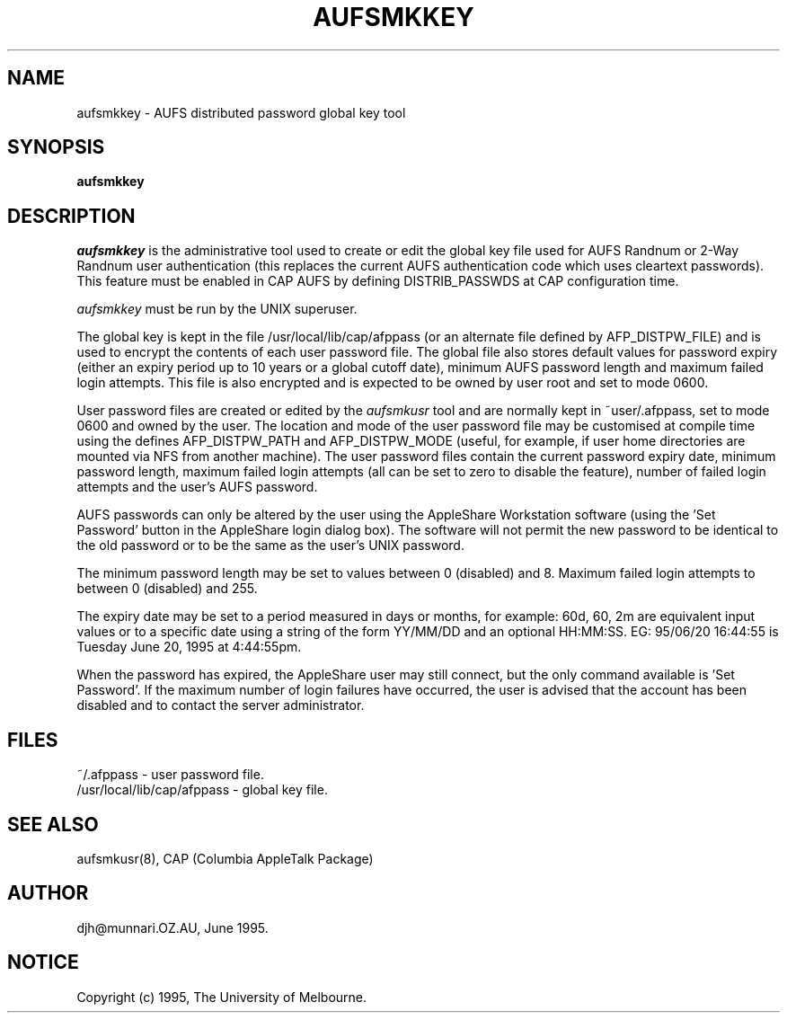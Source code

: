 .\" troff -man
.TH AUFSMKKEY 8L "Jun 20 1995" "AUFS Distributed Passwords"
.SH NAME
aufsmkkey \- AUFS distributed password global key tool
.SH SYNOPSIS
.B aufsmkkey
.SH DESCRIPTION
.I aufsmkkey
is the administrative tool used to create or edit the global key file
used for AUFS Randnum or 2-Way Randnum user authentication (this replaces
the current AUFS authentication code which uses cleartext passwords). This
feature must be enabled in CAP AUFS by defining DISTRIB_PASSWDS at CAP
configuration time.
.sp
.I aufsmkkey
must be run by the UNIX superuser.
.sp
The global key is kept in the file /usr/local/lib/cap/afppass
(or an alternate file defined by AFP_DISTPW_FILE) and is used to encrypt
the contents of each user password file. The global file also stores default
values for password expiry (either an expiry period up to 10 years
or a global cutoff date), minimum AUFS password length and maximum failed
login attempts. This file is also encrypted and is expected to be owned by
user root and set to mode 0600.
.sp
User password files are created or edited by the
.I aufsmkusr
tool and are normally kept in ~user/.afppass, set to mode 0600 and owned by
the user. The location and mode of the user password file may be customised
at compile time using the defines AFP_DISTPW_PATH and AFP_DISTPW_MODE
(useful, for example, if user home directories are mounted via NFS from
another machine). The user password files contain the current password
expiry date, minimum password length, maximum failed login attempts (all
can be set to zero to disable the feature), number of failed login attempts
and the user's AUFS password.
.sp
AUFS passwords can only be altered by the user using the AppleShare
Workstation software (using the 'Set Password' button in the AppleShare
login dialog box). The software will not permit the new password to be
identical to the old password or to be the same as the user's UNIX
password.
.sp
The minimum password length may be set to values between 0 (disabled) and 8.
Maximum failed login attempts to between 0 (disabled) and 255.
.sp
The expiry date may be set to a period measured in days or months, for
example: 60d, 60, 2m are equivalent input values or to a specific date
using a string of the form YY/MM/DD and an optional HH:MM:SS. EG:
95/06/20 16:44:55 is Tuesday June 20, 1995 at 4:44:55pm.
.sp
When the password has expired, the AppleShare user may still connect, but
the only command available is 'Set Password'. If the maximum number of login
failures have occurred, the user is advised that the account has been
disabled and to contact the server administrator.
.sp
.SH FILES
~/.afppass - user password file.
.br
/usr/local/lib/cap/afppass - global key file.
.SH SEE ALSO
aufsmkusr(8), CAP (Columbia AppleTalk Package)
.SH AUTHOR
djh\@munnari.OZ.AU, June 1995.
.SH NOTICE
Copyright (c) 1995, The University of Melbourne.

